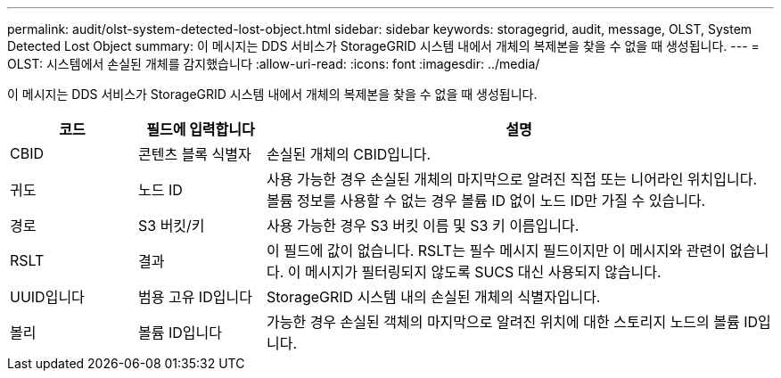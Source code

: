 ---
permalink: audit/olst-system-detected-lost-object.html 
sidebar: sidebar 
keywords: storagegrid, audit, message, OLST, System Detected Lost Object 
summary: 이 메시지는 DDS 서비스가 StorageGRID 시스템 내에서 개체의 복제본을 찾을 수 없을 때 생성됩니다. 
---
= OLST: 시스템에서 손실된 개체를 감지했습니다
:allow-uri-read: 
:icons: font
:imagesdir: ../media/


[role="lead"]
이 메시지는 DDS 서비스가 StorageGRID 시스템 내에서 개체의 복제본을 찾을 수 없을 때 생성됩니다.

[cols="1a,1a,4a"]
|===
| 코드 | 필드에 입력합니다 | 설명 


 a| 
CBID
 a| 
콘텐츠 블록 식별자
 a| 
손실된 개체의 CBID입니다.



 a| 
귀도
 a| 
노드 ID
 a| 
사용 가능한 경우 손실된 개체의 마지막으로 알려진 직접 또는 니어라인 위치입니다. 볼륨 정보를 사용할 수 없는 경우 볼륨 ID 없이 노드 ID만 가질 수 있습니다.



 a| 
경로
 a| 
S3 버킷/키
 a| 
사용 가능한 경우 S3 버킷 이름 및 S3 키 이름입니다.



 a| 
RSLT
 a| 
결과
 a| 
이 필드에 값이 없습니다. RSLT는 필수 메시지 필드이지만 이 메시지와 관련이 없습니다. 이 메시지가 필터링되지 않도록 SUCS 대신 사용되지 않습니다.



 a| 
UUID입니다
 a| 
범용 고유 ID입니다
 a| 
StorageGRID 시스템 내의 손실된 개체의 식별자입니다.



 a| 
볼리
 a| 
볼륨 ID입니다
 a| 
가능한 경우 손실된 객체의 마지막으로 알려진 위치에 대한 스토리지 노드의 볼륨 ID입니다.

|===